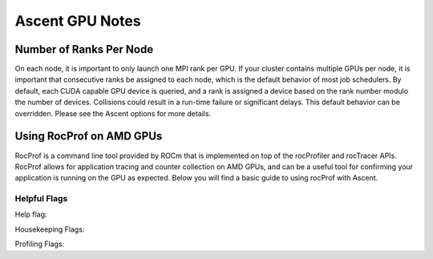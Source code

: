 .. ############################################################################
.. # Copyright (c) Lawrence Livermore National Security, LLC and other Ascent
.. # Project developers. See top-level LICENSE AND COPYRIGHT files for dates and
.. # other details. No copyright assignment is required to contribute to Ascent.
.. ############################################################################


Ascent GPU Notes
==================

Number of Ranks Per Node
------------------------
On each node, it is important to only launch one MPI rank per GPU.
If your cluster contains multiple GPUs per node, it is important that consecutive ranks be assigned to each node, which is the default behavior of most job schedulers.
By default, each CUDA capable GPU device is queried, and a rank is assigned a device based on the rank number modulo the number of devices.
Collisions could result in a run-time failure or significant delays. 
This default behavior can be overridden. Please see the Ascent options for more details.

Using RocProf on AMD GPUs
-------------------------
RocProf is a command line tool provided by ROCm that is implemented on top of the rocProfiler and rocTracer APIs.
RocProf allows for application tracing and counter collection on AMD GPUs, and can be a useful tool for confirming your application is running on the GPU as expected.  
Below you will find a basic guide to using rocProf with Ascent. 

Helpful Flags
^^^^^^^^^^^^^
Help flag:

.. list-table::

   /rocm/bin/rocprof -h
   
Housekeeping Flags:

.. list-table::
   --timestamp <on|off>: turn on/off gpu kernel dispatch timestamps
        
   --basenames <on|off>: turn on/off turncating gpu kernel names such as template parameters and arguments types
      
   -o <output csv file>: save direct counter data to a specified file name
        
   -d <directory>: send profiling data to a specified directory
        
   -t <temporary directory>: change the directory where files are created from /tmp to temporary directory, allowing you to save these files
        
Profiling Flags: 

.. list-table::
   -i input<.txt|.html>: specify an input file (note: all output files will be named input.\*)
        
   --stats: generate a file of kernel execution stats called <output file>.stats.csv
        
   --hsa-trace: trace GPU kernels, host HSA events, and HIP memory copies. Generates JSON file that is compatible with chrome-tracing
        
   --hip-trace: trace HIP API calls. Generates JSON file that is compatible with chrome-tracing

